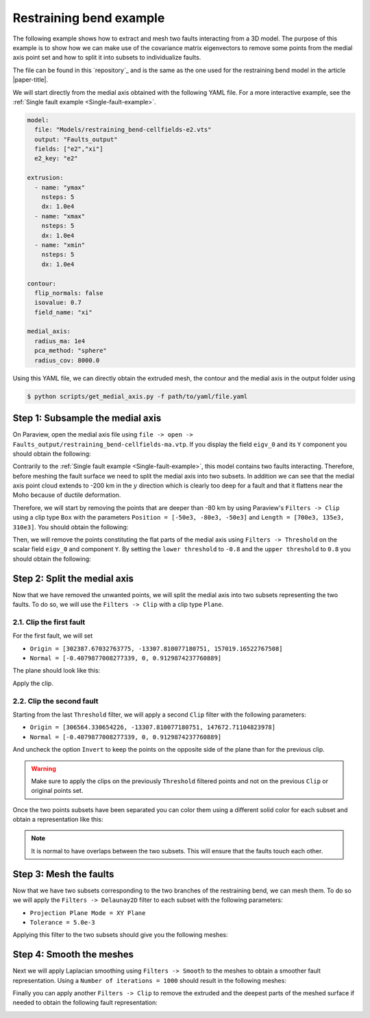 Restraining bend example
========================

.. image:: ../figures/RB-sections_e2.png
  :width: 800
  :align: center

The following example shows how to extract and mesh two faults interacting from a 3D model.
The purpose of this example is to show how we can make use of the covariance matrix eigenvectors to remove some points from the medial axis point set and how to split it into subsets to individualize faults.

The file can be found in this `repository`_ and is the same as the one used for the restraining bend model in the article |paper-title|.

We will start directly from the medial axis obtained with the following YAML file. For a more interactive example, see the :ref:`Single fault example <Single-fault-example>`.

.. code-block:: yaml

    model:
      file: "Models/restraining_bend-cellfields-e2.vts"  
      output: "Faults_output"  
      fields: ["e2","xi"]
      e2_key: "e2"

    extrusion:
      - name: "ymax"
        nsteps: 5
        dx: 1.0e4
      - name: "xmax"
        nsteps: 5
        dx: 1.0e4
      - name: "xmin"
        nsteps: 5
        dx: 1.0e4

    contour:
      flip_normals: false
      isovalue: 0.7
      field_name: "xi"

    medial_axis:
      radius_ma: 1e4
      pca_method: "sphere"
      radius_cov: 8000.0

Using this YAML file, we can directly obtain the extruded mesh, the contour and the medial axis in the output folder using

.. code-block:: bash

    $ python scripts/get_medial_axis.py -f path/to/yaml/file.yaml

Step 1: Subsample the medial axis
---------------------------------
On Paraview, open the medial axis file using ``file -> open -> Faults_output/restraining_bend-cellfields-ma.vtp``.
If you display the field ``eigv_0`` and its ``Y`` component you should obtain the following:

.. image:: ../figures/RB-medial_axis-Y.png
  :width: 800
  :align: center

Contrarily to the :ref:`Single fault example <Single-fault-example>`, this model contains two faults interacting. 
Therefore, before meshing the fault surface we need to split the medial axis into two subsets.
In addition we can see that the medial axis point cloud extends to -200 km in the :math:`y` direction which is clearly too deep for a fault and that it flattens near the Moho because of ductile deformation.

Therefore, we will start by removing the points that are deeper than -80 km by using Paraview's ``Filters -> Clip`` using a clip type ``Box`` with the parameters ``Position = [-50e3, -80e3, -50e3]`` and ``Length = [700e3, 135e3, 310e3]``.
You should obtain the following:

.. image:: ../figures/RB-medial_axis-Y-clip.png
  :width: 800
  :align: center

Then, we will remove the points constituting the flat parts of the medial axis using ``Filters -> Threshold`` on the scalar field ``eigv_0`` and component ``Y``. 
By setting the ``lower threshold`` to ``-0.8`` and the ``upper threshold`` to ``0.8`` you should obtain the following:

.. image:: ../figures/RB-medial_axis-Y-threshold.png
  :width: 800
  :align: center


Step 2: Split the medial axis
------------------------------
Now that we have removed the unwanted points, we will split the medial axis into two subsets representing the two faults.
To do so, we will use the ``Filters -> Clip`` with a clip type ``Plane``.

2.1. Clip the first fault
~~~~~~~~~~~~~~~~~~~~~~~~~
For the first fault, we will set

- ``Origin = [302387.67032763775, -13307.810077180751, 157019.16522767508]``
- ``Normal = [-0.4079877008277339, 0, 0.9129874237760889]``

The plane should look like this:

.. image:: ../figures/RB-medial_axis-plane1.png
  :width: 800
  :align: center

Apply the clip.

2.2. Clip the second fault
~~~~~~~~~~~~~~~~~~~~~~~~~~
Starting from the last ``Threshold`` filter, we will apply a second ``Clip`` filter with the following parameters:

- ``Origin = [306564.330654226, -13307.810077180751, 147672.71104823978]``
- ``Normal = [-0.4079877008277339, 0, 0.9129874237760889]``

And uncheck the option ``Invert`` to keep the points on the opposite side of the plane than for the previous clip.

.. warning:: 
  Make sure to apply the clips on the previously ``Threshold`` filtered points and not on the previous ``Clip`` or original points set.

Once the two points subsets have been separated you can color them using a different solid color for each subset and obtain a representation like this:

.. image:: ../figures/RB-medial_axis-split.png
  :width: 800
  :align: center

.. note::
  It is normal to have overlaps between the two subsets. This will ensure that the faults touch each other.

Step 3: Mesh the faults
-----------------------
Now that we have two subsets corresponding to the two branches of the restraining bend, we can mesh them.
To do so we will apply the ``Filters -> Delaunay2D`` filter to each subset with the following parameters:

- ``Projection Plane Mode = XY Plane``
- ``Tolerance = 5.0e-3``
  
Applying this filter to the two subsets should give you the following meshes:

.. image:: ../figures/RB-Delaunay.png
  :width: 800
  :align: center

Step 4: Smooth the meshes
-------------------------
Next we will apply Laplacian smoothing using ``Filters -> Smooth`` to the meshes to obtain a smoother fault representation.
Using a ``Number of iterations = 1000`` should result in the following meshes:

.. image:: ../figures/RB-smooth.png
  :width: 800
  :align: center 

Finally you can apply another ``Filters -> Clip`` to remove the extruded and the deepest parts of the meshed surface if needed to obtain the following fault representation:

.. image:: ../figures/RB-smooth-clip.png
  :width: 800
  :align: center